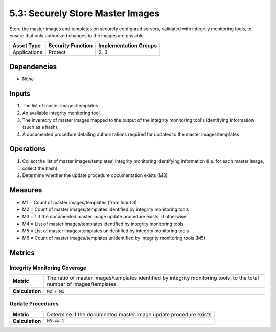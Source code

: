 5.3: Securely Store Master Images
=========================================================
Store the master images and templates on securely configured servers, validated with integrity monitoring tools, to ensure that only authorized changes to the images are possible.

.. list-table::
	:header-rows: 1

	* - Asset Type
	  - Security Function
	  - Implementation Groups
	* - Applications
	  - Protect
	  - 2, 3

Dependencies
------------
* None

Inputs
------
#. The list of master images/templates
#. An available integrity monitoring tool
#. The inventory of master images mapped to the output of the integrity monitoring tool's identifying information (such as a hash).
#. A documented procedure detailing authorizations required for updates to the master images/templates

Operations
----------
#. Collect the list of master images/templates' integrity monitoring identifying information (i.e. for each master image, collect the hash).
#. Determine whether the update procedure documentation exists (M3)

Measures
--------
* M1 = Count of master images/templates (from Input 3)
* M2 = Count of master images/templates identified by integrity monitoring tools
* M3 = 1 if the documented master image update procedure exists; 0 otherwise.
* M4 = List of master images/templates identified by integrity monitoring tools
* M5 = List of master images/templates unidentified by integrity monitoring tools
* M6 = Count of master images/templates unidentified by integrity monitoring tools (M5)

Metrics
-------

Integrity Monitoring Coverage
^^^^^^^^^^^^^^^^^^^^^^^^^^^^^
.. list-table::

	* - **Metric**
	  - | The ratio of master images/templates identified by integrity monitoring tools, to the total number of images/templates.
	* - **Calculation**
	  - :code:`M2 / M1`

Update Procedures
^^^^^^^^^^^^^^^^^
.. list-table::

	* - **Metric**
	  - | Determine if the documented master image update procedure exists
	* - **Calculation**
	  - :code:`M3 == 1`

.. history
.. authors
.. license
